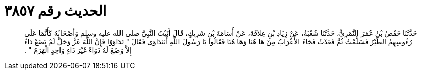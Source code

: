 
= الحديث رقم ٣٨٥٧

[quote.hadith]
حَدَّثَنَا حَفْصُ بْنُ عُمَرَ النَّمَرِيُّ، حَدَّثَنَا شُعْبَةُ، عَنْ زِيَادِ بْنِ عِلاَقَةَ، عَنْ أُسَامَةَ بْنِ شَرِيكٍ، قَالَ أَتَيْتُ النَّبِيَّ صلى الله عليه وسلم وَأَصْحَابُهُ كَأَنَّمَا عَلَى رُءُوسِهِمُ الطَّيْرُ فَسَلَّمْتُ ثُمَّ قَعَدْتُ فَجَاءَ الأَعْرَابُ مِنْ هَا هُنَا وَهَا هُنَا فَقَالُوا يَا رَسُولَ اللَّهِ أَنَتَدَاوَى فَقَالَ ‏"‏ تَدَاوَوْا فَإِنَّ اللَّهَ عَزَّ وَجَلَّ لَمْ يَضَعْ دَاءً إِلاَّ وَضَعَ لَهُ دَوَاءً غَيْرَ دَاءٍ وَاحِدٍ الْهَرَمُ ‏"‏ ‏.‏